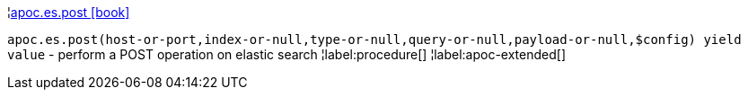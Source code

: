 ¦xref::overview/apoc.es/apoc.es.post.adoc[apoc.es.post icon:book[]] +

`apoc.es.post(host-or-port,index-or-null,type-or-null,query-or-null,payload-or-null,$config) yield value` - perform a POST operation on elastic search
¦label:procedure[]
¦label:apoc-extended[]

